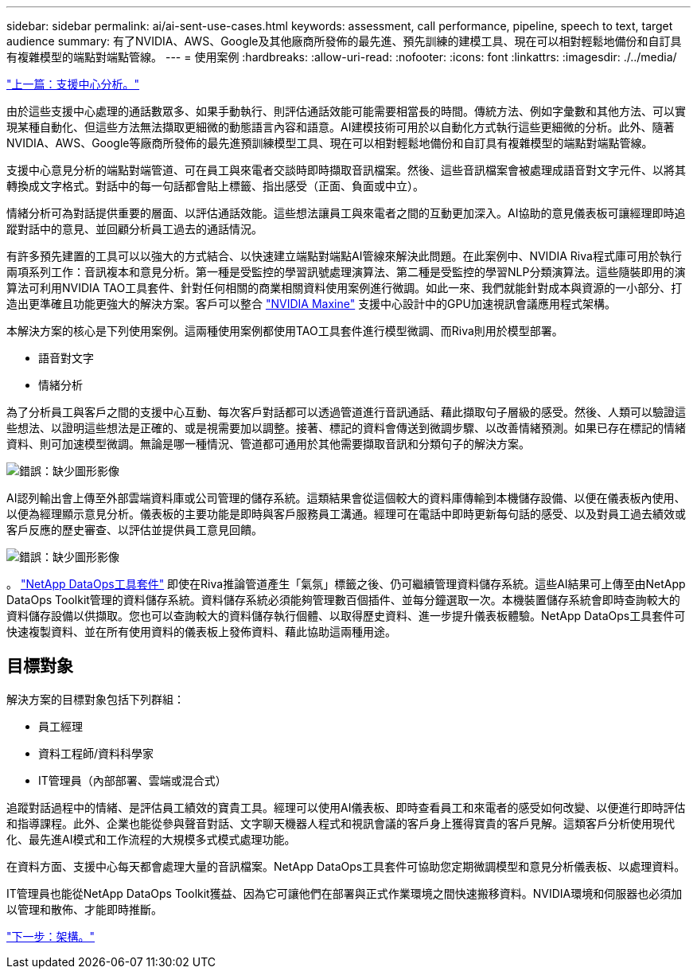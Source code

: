 ---
sidebar: sidebar 
permalink: ai/ai-sent-use-cases.html 
keywords: assessment, call performance, pipeline, speech to text, target audience 
summary: 有了NVIDIA、AWS、Google及其他廠商所發佈的最先進、預先訓練的建模工具、現在可以相對輕鬆地備份和自訂具有複雜模型的端點對端點管線。 
---
= 使用案例
:hardbreaks:
:allow-uri-read: 
:nofooter: 
:icons: font
:linkattrs: 
:imagesdir: ./../media/


link:ai-sent-support-center-analytics.html["上一篇：支援中心分析。"]

[role="lead"]
由於這些支援中心處理的通話數眾多、如果手動執行、則評估通話效能可能需要相當長的時間。傳統方法、例如字彙數和其他方法、可以實現某種自動化、但這些方法無法擷取更細微的動態語言內容和語意。AI建模技術可用於以自動化方式執行這些更細微的分析。此外、隨著NVIDIA、AWS、Google等廠商所發佈的最先進預訓練模型工具、現在可以相對輕鬆地備份和自訂具有複雜模型的端點對端點管線。

支援中心意見分析的端點對端管道、可在員工與來電者交談時即時擷取音訊檔案。然後、這些音訊檔案會被處理成語音對文字元件、以將其轉換成文字格式。對話中的每一句話都會貼上標籤、指出感受（正面、負面或中立）。

情緒分析可為對話提供重要的層面、以評估通話效能。這些想法讓員工與來電者之間的互動更加深入。AI協助的意見儀表板可讓經理即時追蹤對話中的意見、並回顧分析員工過去的通話情況。

有許多預先建置的工具可以以強大的方式結合、以快速建立端點對端點AI管線來解決此問題。在此案例中、NVIDIA Riva程式庫可用於執行兩項系列工作：音訊複本和意見分析。第一種是受監控的學習訊號處理演算法、第二種是受監控的學習NLP分類演算法。這些隨裝即用的演算法可利用NVIDIA TAO工具套件、針對任何相關的商業相關資料使用案例進行微調。如此一來、我們就能針對成本與資源的一小部分、打造出更準確且功能更強大的解決方案。客戶可以整合 https://developer.nvidia.com/maxine["NVIDIA Maxine"^] 支援中心設計中的GPU加速視訊會議應用程式架構。

本解決方案的核心是下列使用案例。這兩種使用案例都使用TAO工具套件進行模型微調、而Riva則用於模型部署。

* 語音對文字
* 情緒分析


為了分析員工與客戶之間的支援中心互動、每次客戶對話都可以透過管道進行音訊通話、藉此擷取句子層級的感受。然後、人類可以驗證這些想法、以證明這些想法是正確的、或是視需要加以調整。接著、標記的資料會傳送到微調步驟、以改善情緒預測。如果已存在標記的情緒資料、則可加速模型微調。無論是哪一種情況、管道都可通用於其他需要擷取音訊和分類句子的解決方案。

image:ai-sent-image1.png["錯誤：缺少圖形影像"]

AI認列輸出會上傳至外部雲端資料庫或公司管理的儲存系統。這類結果會從這個較大的資料庫傳輸到本機儲存設備、以便在儀表板內使用、以便為經理顯示意見分析。儀表板的主要功能是即時與客戶服務員工溝通。經理可在電話中即時更新每句話的感受、以及對員工過去績效或客戶反應的歷史審查、以評估並提供員工意見回饋。

image:ai-sent-image2.png["錯誤：缺少圖形影像"]

。 link:https://github.com/NetApp/netapp-dataops-toolkit/releases/tag/v2.0.0["NetApp DataOps工具套件"^] 即使在Riva推論管道產生「氣氛」標籤之後、仍可繼續管理資料儲存系統。這些AI結果可上傳至由NetApp DataOps Toolkit管理的資料儲存系統。資料儲存系統必須能夠管理數百個插件、並每分鐘選取一次。本機裝置儲存系統會即時查詢較大的資料儲存設備以供擷取。您也可以查詢較大的資料儲存執行個體、以取得歷史資料、進一步提升儀表板體驗。NetApp DataOps工具套件可快速複製資料、並在所有使用資料的儀表板上發佈資料、藉此協助這兩種用途。



== 目標對象

解決方案的目標對象包括下列群組：

* 員工經理
* 資料工程師/資料科學家
* IT管理員（內部部署、雲端或混合式）


追蹤對話過程中的情緒、是評估員工績效的寶貴工具。經理可以使用AI儀表板、即時查看員工和來電者的感受如何改變、以便進行即時評估和指導課程。此外、企業也能從參與聲音對話、文字聊天機器人程式和視訊會議的客戶身上獲得寶貴的客戶見解。這類客戶分析使用現代化、最先進AI模式和工作流程的大規模多式模式處理功能。

在資料方面、支援中心每天都會處理大量的音訊檔案。NetApp DataOps工具套件可協助您定期微調模型和意見分析儀表板、以處理資料。

IT管理員也能從NetApp DataOps Toolkit獲益、因為它可讓他們在部署與正式作業環境之間快速搬移資料。NVIDIA環境和伺服器也必須加以管理和散佈、才能即時推斷。

link:ai-sent-architecture.html["下一步：架構。"]

